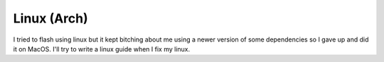 Linux (Arch)
============
I tried to flash using linux but it kept bitching about me using a newer version of some dependencies so I gave up and did it on MacOS.
I'll try to write a linux guide when I fix my linux. 
